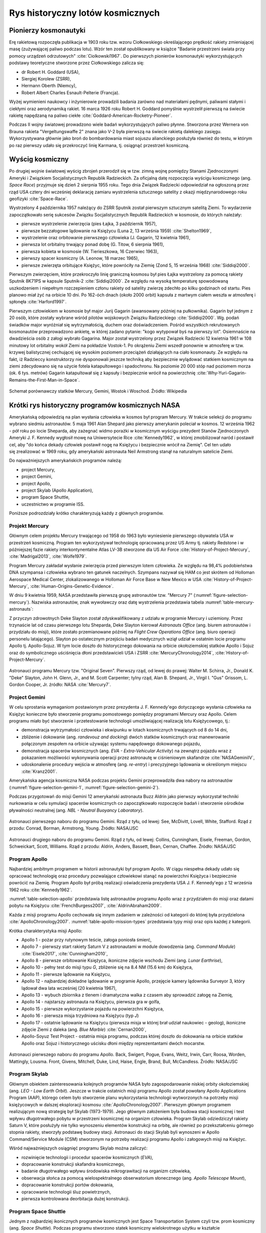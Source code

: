 *********************************
Rys historyczny lotów kosmicznych
*********************************


Pionierzy kosmonautyki
======================
Erę rakietową rozpoczęła publikacja w 1903 roku tzw. wzoru Ciołkowskiego określającego prędkość rakiety zmieniającej masę (zużywającej paliwo podczas lotu). Wzór ten został opublikowany w książce "Badanie przestrzeni świata przy pomocy urządzeń odrzutowych" :cite:`Ciolkowski1967`. Do pierwszych pionierów kosmonautyki wykorzystujących podstawy teoretyczne stworzone przez Ciołkowskiego zalicza się:

- dr Robert H. Goddard (USA),
- Siergiej Korolew (ZSRR),
- Hermann Oberth (Niemcy),
- Robert Albert Charles Esnault-Pelterie (Francja).

Wyżej wymienieni naukowcy i inżynierowie prowadzili badania zarówno nad materiałami pędnymi, paliwami stałymi i ciekłymi oraz aerodynamiką rakiet. 16 marca 1926 roku Robert H. Goddard pomyślnie wystrzelił pierwszą na świecie rakietę napędzaną na paliwo ciekłe :cite:`Goddard-American-Rocketry-Pioneer`.

Podczas II wojny światowej prowadzono wiele badań wykorzystujących paliwo płynne. Stworzona przez Wernera von Brauna rakieta "Vergeltungswaffe 2" znana jako V-2 była pierwszą na świecie rakietą dalekiego zasięgu. Wykorzystywana głównie jako broń do bombardowania miast sojuszu alianckiego posłużyła również do testu, w którym po raz pierwszy udało się przekroczyć linię Karmana, tj. osiągnąć przestrzeń kosmiczną.


Wyścig kosmiczny
================
Po drugiej wojnie światowej wyścig zbrojeń przerodził się w tzw. zimną wojnę pomiędzy Stanami Zjednoczonymi Ameryki i Związkiem Socjalistycznych Republik Radzieckich. Za oficjalną datę rozpoczęcia wyścigu kosmicznego (ang. *Space Race*) przyjmuje się dzień 2 sierpnia 1955 roku. Tego dnia Związek Radziecki odpowiedział na ogłoszoną przez rząd USA cztery dni wcześniej deklarację zamiaru wystrzelenia sztucznego satelity z okazji międzynarodowego roku geofizyki :cite:`Space-Race`.

Wystrzelony 4 października 1957 należący do ZSRR Sputnik został pierwszym sztucznym satelitą Ziemi. To wydarzenie zapoczątkowało serię sukcesów Związku Socjalistycznych Republik Radzieckich w kosmosie, do których należały:

- pierwsze wystrzelenie zwierzęcia (pies Łajka, 3 październik 1957),
- pierwsze bezzałogowe lądowanie na Księżycu (Luna 2, 13 września 1959) :cite:`Shelton1969`,
- wystrzelenie oraz orbitowanie pierwszego człowieka (J. Gagarin, 12 kwietnia 1961),
- pierwsza lot orbitalny trwający ponad dobę (G. Titow, 6 sierpnia 1961),
- pierwsza kobieta w kosmosie (W. Tierieszkowa, 16 Czerwiec 1963),
- pierwszy spacer kosmiczny (A. Leonow, 18 marzec 1965),
- pierwsze zwierzęta orbitujące Księżyc, które powróciły na Ziemię (Zond 5, 15 września 1968) :cite:`Siddiqi2000`.

Pierwszym zwierzęciem, które przekroczyło linię graniczną kosmosu był pies Łajka wystrzelony za pomocą rakiety Sputnik 8K71PS w kapsule Sputnik-2 :cite:`Siddiqi2000`. Ze względu na wysoką temperaturę spowodowaną uszkodzeniem i niepełnym rozczepieniem członu rakiety od satelity zwierzę zdechło po kilku godzinach od startu. Pies planowo miał żyć na orbicie 10 dni. Po 162-óch dnach (około 2000 orbit) kapsuła z martwym ciałem weszła w atmosferę i spłonęła :cite:`Harford1997`.

Pierwszym człowiekiem w kosmosie był major Jurij Gagarin (awansowany później na pułkownika). Gagarin był jednym z 20 osób, które zostały wybrane wśród pilotów wojskowych Związku Radzieckiego :cite:`Siddiqi2000`. Wg. podań świadków major wyróżniał się wytrzymałością, duchem oraz doświadczeniem. Pośród wszystkich rekrutowanych kosmonautów przeprowadzono ankietę, w której zadano pytanie: "kogo wytypował byś na pierwszy lot". Osiemnaście na dwadzieścia osób z załogi wybrało Gagarina. Major został wystrzelony przez Związek Radziecki 12 kwietnia 1961 w 108 minutowy lot orbitalny wokół Ziemi na pokładzie Vostok-1. Po okrążeniu Ziemi wszedł ponownie w atmosferę w tzw. krzywej balistycznej cechującej się wysokim poziomem przeciążeń działających na ciało kosmonauty. Ze względu na fakt, iż Radzieccy konstruktorzy nie dysponowali jeszcze techniką aby bezpiecznie wylądować statkiem kosmicznym na ziemi zdecydowano się na użycie fotela katapultowego i spadochronu. Na poziomie 20 000 stóp nad poziomem morza (ok. 6 tys. metrów) Gagarin katapultował się z kapsuły i bezpiecznie wrócił na powierzchnię :cite:`Why-Yuri-Gagarin-Remains-the-First-Man-in-Space`.

.. figure:: ../img/spacecraft-comparision-mercury-gemini-vostok-voshod.jpg
    :name: spacecraft-comparision-mercury-gemini-vostok-voshod
    :scale: 75%
    :align: center

    Schemat porównawczy statków Mercury, Gemini, Wostok i Woschod. Źródło: Wikipedia


Krótki rys historyczny programów kosmicznych NASA
=================================================
Amerykańską odpowiedzią na plan wysłania człowieka w kosmos był program Mercury. W trakcie selekcji do programu wybrano siedmiu astronautów. 5 maja 1961 Alan Shepard jako pierwszy amerykanin poleciał w kosmos. 12 września 1962 - pół roku po locie Sheparda, aby zażegnać widmo porażki w kosmicznym wyścigu prezydent Stanów Zjednoczonych Ameryki J. F. Kennedy wygłosił mowę na Uniwersytecie Rice :cite:`Kennedy1962`, w której zmobilizował naród i postawił cel, aby "do końca dekady człowiek postawił nogę na Księżycu i bezpiecznie wrócił na Ziemię". Cel ten udało się zrealizować w 1969 roku, gdy amerykański astronauta Neil Armstrong stanął na naturalnym satelicie Ziemi.

Do najważniejszych amerykańskich programów należą:

- project Mercury,
- project Gemini,
- project Apollo,
- project Skylab (Apollo Application),
- program Space Shuttle,
- uczestnictwo w programie ISS.

Poniższe podrozdziały krótko charakteryzują każdy z głównych programów.

Projekt Mercury
---------------
Głównym celem projektu Mercury trwającego od 1958 do 1963 było wyniesienie pierwszego obywatela USA w przestrzeń kosmiczną. Program ten wykorzystywał technologię opracowaną przez US Army tj. rakiety Redstone i w późniejszej fazie rakiety interkontynentalne Atlas LV-3B stworzone dla US Air Force :cite:`History-of-Project-Mercury`, :cite:`Madrigal2013`, :cite:`Wolfe1979`.

Program Mercury zakładał wysłanie zwierzęcia przed pierwszym lotem człowieka. Ze względu na 98,4% podobieństwa DNA szympansa i człowieka wybrano ten gatunek naczelnych. Szympans nazywał się HAM co jest skrótem od Holloman Aerospace Medical Center, zlokalizowanego w Holloman Air Force Base w New Mexico w USA :cite:`History-of-Project-Mercury`, :cite:`Human-Origins-Genetic-Evidence`.

W dniu 9 kwietnia 1959, NASA przedstawiła pierwszą grupę astronautów tzw. "Mercury 7" (:numref:`figure-selection-mercury`). Nazwiska astronautów, znak wywoławczy oraz datę wystrzelenia przedstawia tabela :numref:`table-mercury-astronauts`:

Z przyczyn zdrowotnych Deke Slayton został zdyskwalifikowany z udziału w programie Mercury i uziemiony. Przez trzynaście lat od czasu pierwszego lotu Sheparda, Deke Slayton kierował *Astronauts Office* (ang. biurem astronautów i przydziału do misji), które zostało przemianowane później na *Flight Crew Operations Office* (ang. biuro operacji personelu latającego). Slayton po ostatecznym przejściu badań medycznych wziął udział w ostatnim locie programu Apollo tj. Apollo-Sojuz. W tym locie doszło do historycznego dokowania na orbicie okołoziemskiej statków Apollo i Sojuz oraz do symbolicznego uściśnięcia dłoni przedstawicieli USA i ZSRR :cite:`MercuryChronology2014`, :cite:`History-of-Project-Mercury`.

.. csv-table:: Astronauci programu Mercury wraz z czasem lotu oraz znakiem wywoławczym kapsuły :cite:`Manned-Space-from-Mercury-to-the-Shuttle`
    :name: table-mercury-astronauts
    :file: ../data/selection-mercury.csv
    :header-rows: 1

.. figure:: ../img/selection-mercury.jpg
    :name: figure-selection-mercury
    :scale: 7%
    :align: center

    Astronauci programu Mercury tzw. "Original Seven". Pierwszy rząd, od lewej do prawej: Walter M. Schirra, Jr., Donald K. "Deke" Slayton, John H. Glenn, Jr., and M. Scott Carpenter; tylny rząd, Alan B. Shepard, Jr., Virgil I. "Gus" Grissom, L. Gordon Cooper, Jr. źródło: NASA :cite:`Mercury7`.

Project Gemini
--------------
W celu sprostania wymaganiom postawionym przez prezydenta J. F. Kennedy'ego dotyczącego wysłania człowieka na Księżyc konieczne było stworzenie programu pomostowego pomiędzy programami Mercury oraz Apollo. Celem programu miało być stworzenie i przetestowanie technologii umożliwiającej realizację lotu Księżycowego, tj.:

- demonstracja wytrzymałości człowieka i ekwipunku w lotach kosmicznych trwających od 8 do 14 dni,
- zbliżenie i dokowanie (ang. *randevouz and docking*) dwóch statków kosmicznych oraz manewrowanie połączonym zespołem na orbicie używając systemu napędowego dokowanego pojazdu,
- demonstracja spacerów kosmicznych (ang. *EVA - Extra-Vehicular Activity*) na zewnątrz pojazdu wraz z pokazaniem możliwości wykonywania operacji przez astronautę w ciśnieniowym skafandrze :cite:`NASAGeminiIV`,
- udoskonalenie procedury wejścia w atmosferę (ang. *re-entry*) i precyzyjnego lądowania w określonym miejscu :cite:`Kranz2001`.

Amerykańska agencja kosmiczna NASA podczas projektu Gemini przeprowadziła dwa nabory na astronautów (:numref:`figure-selection-gemini-1`, :numref:`figure-selection-gemini-2`).

Podczas przygotowań do misji Gemini 12 amerykański astronauta Buzz Aldrin jako pierwszy wykorzystał techniki nurkowania w celu symulacji spacerów kosmicznych co zapoczątkowało rozpoczęcie badań i stworzenie ośrodków pływalności neutralnej (ang. *NBL - Neutral Buoyancy Laboratory*).

.. csv-table:: Astronauci programu Gemini :cite:`Manned-Space-from-Mercury-to-the-Shuttle`
    :name: table-selection-gemini
    :file: ../data/selection-gemini.csv
    :header-rows: 1

.. figure:: ../img/selection-gemini-1.jpg
    :name: figure-selection-gemini-1
    :scale: 20%
    :align: center

    Astronauci pierwszego naboru do programu Gemini. Rząd z tyłu, od lewej: See, McDivitt, Lovell, White, Stafford. Rząd z przodu: Conrad, Borman, Armstrong, Young. Źródło: NASA/JSC

.. figure:: ../img/selection-gemini-2.jpg
    :name: figure-selection-gemini-2
    :scale: 7%
    :align: center

    Astronauci drugiego naboru do programu Gemini. Rząd z tyłu, od lewej: Collins, Cunningham, Eisele, Freeman, Gordon, Schweickart, Scott, Williams. Rząd z przodu: Aldrin, Anders, Bassett, Bean, Cernan, Chaffee. Źródło: NASA/JSC

Program Apollo
--------------
Najbardziej ambitnym programem w historii astronautyki był program Apollo. W ciągu niespełna dekady udało się opracować technologię oraz procedury pozwalające człowiekowi stanąć na powierzchni Księżyca i bezpiecznie powrócić na Ziemię. Program Apollo był próbą realizacji oświadczenia prezydenta USA J. F. Kennedy'ego z 12 września 1962 roku :cite:`Kennedy1962`.

:numref:`table-selection-apollo` przedstawia listę astronautów programu Apollo wraz z przydziałem do misji oraz datami pobytu na Księżycu :cite:`FrenchBurgess2007`, :cite:`AldrinAbraham2009`.

Każda z misji programu Apollo cechowała się innym zadaniem w zależności od kategorii do której była przydzielona :cite:`ApolloChronology2007`. :numref:`table-apollo-mission-types` przedstawia typy misji oraz opis każdej z kategorii.

.. csv-table:: Typy misji w ramach programu Apollo :cite:`ApolloChronology2007`
    :name: table-apollo-mission-types
    :file: ../data/apollo-mission-types.csv
    :header-rows: 1
    :widths: 10, 90

Krótka charakterystyka misji Apollo:

- Apollo 1 - pożar przy rutynowym teście, załoga poniosła śmierć,
- Apollo 7 - pierwszy start rakiety Saturn V z astronautami w module dowodzenia (ang. *Command Module*) :cite:`Eisele2017`, :cite:`Cunningham2010`,
- Apollo 8 - pierwsze orbitowanie Księżyca, ikoniczne zdjęcie wschodu Ziemi (ang. *Lunar Earthrise*),
- Apollo 10 - pełny test do misji typu *G*, zbliżenie się na 8.4 NM (15.6 km) do Księżyca,
- Apollo 11 - pierwsze lądowanie na Księżycu,
- Apollo 12 - najbardziej dokładne lądowanie w programie Apollo, przejęcie kamery lądownika Surveyor 3, który lądował dwa lata wcześniej (20 kwietnia 1967),
- Apollo 13 - wybuch zbiornika z tlenem i dramatyczna walka z czasem aby sprowadzić załogę na Ziemię,
- Apollo 14 - najstarszy astronauta na Księżycu, pierwsza gra w golfa,
- Apollo 15 - pierwsze wykorzystanie pojazdu na powierzchni Księżyca,
- Apollo 16 - pierwsza misja trzydniowa na Księżycu (typ *J*)
- Apollo 17 - ostatnie lądowanie na Księżycu (pierwsza misja w której brał udział naukowiec - geolog), ikoniczne zdjęcie Ziemi z daleka (ang. *Blue Marble*) :cite:`Cernan2000`,
- Apollo-Soyuz Test Project - ostatnia misja programu, podczas której doszło do dokowania na orbicie statków Apollo oraz Sojuz i historycznego uścisku dłoni między reprezentantami dwóch mocarstw.

.. csv-table:: Astronauci programu Apollo :cite:`Manned-Space-from-Mercury-to-the-Shuttle`
    :name: table-selection-apollo
    :file: ../data/selection-apollo.csv
    :header-rows: 1

.. figure:: ../img/selection-apollo.jpg
    :name: figure-selection-apollo
    :scale: 65%
    :align: center

    Astronauci pierwszego naboru do programu Apollo. Back, Swigert, Pogue, Evans, Weitz, Irwin, Carr, Roosa, Worden, Mattingly, Lousma. Front, Givens, Mitchell, Duke, Lind, Haise, Engle, Brand, Bull, McCandless. Źródło: NASA/JSC

Program Skylab
--------------
Głównym obiektem zainteresowania kolejnych programów NASA było zagospodarowanie niskiej orbity okołoziemskiej (ang. *LEO - Low Earth Orbit*). Jeszcze w trakcie ostatnich misji programu Apollo został powołany Apollo Applications Program (AAP), którego celem było stworzenie planu wykorzystania technologii wytworzonych na potrzeby misji księżycowych w dalszej eksploracji kosmosu :cite:`ApolloChronology2007`. Pierwszym głównym programem realizującym nową strategię był Skylab (1973-1979). Jego głównym założeniem była budowa stacji kosmicznej i test wpływu długotrwałego pobytu w przestrzeni kosmicznej na organizm człowieka. Program Skylab odziedziczył rakiety Saturn V, które posłużyły nie tylko wynoszeniu elementów konstrukcji na orbitę, ale również po przekształceniu górnego stopnia rakiety, stworzyły podstawę budowy stacji. Astronauci do stacji Skylab byli wynoszeni w Apollo Command/Service Module (CSM) stworzonym na potrzeby realizacji programu Apollo i załogowych misji na Księżyc.

Wśród najważniejszych osiągnięć programu Skylab można zaliczyć:

- rozwinięcie technologii i procedur spacerów kosmicznych (*EVA*),
- dopracowanie konstrukcji skafandra kosmicznego,
- badanie długotrwałego wpływu środowiska mikrograwitacji na organizm człowieka,
- obserwacja słońca za pomocą wielospektralnego obserwatorium słonecznego (ang. *Apollo Telescope Mount*),
- dopracowanie konstrukcji portów dokowania,
- opracowanie technologii śluz powietrznych,
- pierwsza kontrolowana deorbitacja dużej konstrukcji.

Program Space Shuttle
---------------------
Jednym z najbardziej ikonicznych programów kosmicznych jest Space Transportation System czyli tzw. prom kosmiczny (ang. *Space Shuttle*). Podczas programu stworzono statek kosmiczny wielokrotnego użytku w kształcie przypominającym samolot. Orbiter był w stanie wynosić na orbitę 27,5 metrycznej tony ładunku oraz załogę do 8 osób (misja STS-61A).

W trakcie programu Space Shuttle stworzono następujące orbitery :cite:`NASASpaceShuttle`:

- Enterprise (1976) używany do testów podejścia i lądowania, nigdy nie osiągnął orbity,
- Columbia (1981) pierwszy prom, który osiągnął orbitę Ziemi, uległ zniszczeniu w 2003 roku przy wejściu w atmosferę, cała siedmioosobowa załoga zginęła,
- Challenger (1983) drugi prom który osiągnął orbitę, uległ zniszczeniu w 1986 przy starcie, cała siedmioosobowa załoga zginęła, zastąpiony przez prom Endeavour,
- Discovery (1984), trzeci orbiter, 27 lat służby, 39 lotów,
- Atlantis (1985), czwarty orbiter, 33 misje, 4848 orbit, 203 mln km,
- Endeavour (1992), ostatni orbiter, 25 misji, 4671 orbit, 198 mln km.

Program Space Shuttle pozwolił na zwiększenie częstotliwości lotów załogowych na niską orbitę okołoziemską. Dzięki promom kosmicznym i misjom STS Stany Zjednoczone osiągnęły bardzo wysoki poziom sprawności operacyjnej oraz ogromną przewagę w ilości wyszkolonych astronautów oraz osób, które odbyły lot w kosmos. Promy przyczyniły się również do budowy Międzynarodowej Stacji Kosmicznej oraz wyniesienia i późniejszego serwisowania teleskopu Hubble'a.

Podczas lotów promów kosmicznych amerykańska agencja NASA opracowała program szkolenia astronautów, który stał się podstawą dzisiejszych treningów. Stworzono również skafander EMU - Extravehicular Mobility Unit. Skafander ten był modyfikacją skafandra *A7L* wykorzystywanego w programie Apollo. EMU znajduje zastosowanie w misjach kosmicznych i w programie Międzynarodowej Stacji Kosmicznej.

.. figure:: ../img/spacecraft-space-shuttle-and-soyuz.png
    :name: figure-spacecraft-space-shuttle-and-soyuz
    :scale: 10%
    :align: center

    Rysunek przedstawia skalę amerykańskiego promu kosmicznego Space Shuttle oraz rosyjskiego statku Sojuz TMA :cite:`Portree1995`

Krótki rys historyczny programów kosmicznych ZSRR i Federacji Rosyjskiej
========================================================================
Związek Socjalistycznych Republik Radzieckich wiódł prym w tematach kosmicznych i do czasu pierwszych kroków Neila Armstronga technologia radziecka była uważana za dominującą. Programy załogowe ZSRR charakteryzowały się dużą złożonością i zróżnicowaniem. Wśród najważniejszych programów ZSRR i późniejszej Federacji Rosyjskiej można wymienić:

- program Wostok,
- program Woschod,
- program Sojuz i Progres,
- program Księżycowy (N1-LK),
- program Salut,
- program Interkosmos,
- program Buran,
- stacja kosmiczna Mir,
- uczestnictwo w programie ISS.

Program Wostok
--------------
Wostok był pierwszym załogowym programem kosmonautycznym w Związku Socjalistycznych Republik Radzieckich. Punktem kulminacyjnym programu był lot 12 kwietnia 1961 roku radzieckiego majora Jurija Gagarina - pierwszego człowieka w kosmosie. W trakcie trwania programu 1961 do 1963 roku odbyło się 6 lotów załogowych a najdłuższy trwał 5 dni. Cztery ostatnie loty były wystrzeliwane parami w odstępie jednego dnia od siebie. Listę kosmonautów programu przedstawia :numref:`table-wostok-cosmonauts`.

.. csv-table:: Lista kosmonautów programu Wostok wraz z wiekiem w czasie selekcji :cite:`Siddiqi2000`
    :name: table-wostok-cosmonauts
    :file: ../data/wostok-cosmonauts.csv
    :header-rows: 1

.. csv-table:: Lista lotów programu Wostok :cite:`Siddiqi2000`
    :name: table-wostok-flights
    :file: ../data/wostok-flights.csv
    :header-rows: 1

Program Woschod
---------------
Program Woschod był kontynuatorem programu Wostok. Wprowadzał modyfikację do kapsuły, wzrost jej objętości, oraz zwiększenie liczby członków załogi do trzech osób. Zastosowano również powiększoną rakietę nosiciela. W latach 1964 i 1965 odbyły się dwa loty w ramach programu.

Największym dokonaniem podczas programu Woschod było pierwsze wyjście człowieka w otwarty kosmos, tzw. *EVA*. Dokonał tego rosyjski kosmonauta Alexey Leonov 18 marca 1965 roku. Pierwsze wyjście trwało 12 minut i niemalże zakończyło się śmiercią kosmonauty. Jego skafander ze względu na różnicę ciśnień spuchł do rozmiarów niepozwalających na powrót do śluzy. Leonov rozhermetyzował skafander i upuścił powietrze w skutek czego nabrał możliwości ponownego wejścia do kapsuły.

.. csv-table:: Lista lotów programu Woschod :cite:`Siddiqi2000`
    :name: table-wosohod-flights
    :file: ../data/woshod-flights.csv
    :header-rows: 1

.. figure:: ../img/spacecraft-voshod-2.png
    :name: figure-voshod-2
    :scale: 75%
    :align: center

    Schemat statku Voshod. Źródło: Wikipedia

Program Sojuz i Progress
------------------------
Program Sojuz jest jednym z najdłużej trwających programów kosmicznych. Był bezpośrednim następcą programu Woschod i rozpoczął się w połowie lat sześćdziesiątych XX wieku. Pierwotnie celem programu miało być stworzenie podstaw do lotów księżycowych, ale później wymagania zostały zmienione.

Program Sojuz wraz z kolejnymi modyfikacjami trwa do dziś. Rakieta i kapsuła Sojuz jest najbardziej niezawodnym statkiem kosmicznym. Od czasu wycofania z użycia amerykańskich promów Space Shuttle jest jedynym środkiem transportu do i z Międzynarodowej Stacji Kosmicznej. Więcej na temat programu w rozdziale poświęconym :ref:`szkoleniu w pilotowaniu statku kosmicznego Sojuz <pilotaz>`.

Równocześnie z kapsułą załogową Sojuz tworzona była jej bezzałogowa wersja Progress. Podobnie jak Sojuz tak i Progress jest wciąż użytkowany i stanowi główne źródło zaopatrzenia dla ISS.

Program Księżycowy (N1-LK)
--------------------------
ZSRR konkurował ze stanami zjednoczonymi w ramach wyścigu kosmicznego. Punktem kulminacyjnym całego Space Race miał być załogowy lot na Księżyc. W tym celu Główny Konstruktor Siergiej Pawłowicz Korolew rozpoczął pracę nad rakietą N1. W ramach programu stworzony został również lądownik LK przedstawiony na obrazku :numref:`figure-spacecraft-lk-models`. Rakieta N1 ta w przeciwieństwie amerykańskiego do podejścia składała się nie z trzech a z 5 segmentów (ang. *stage*) oraz 30 silników pierwszego poziomu. Ze względu na złożoność systemu rakieta każdorazowo eksplodowała przy starcie. Po czwartym nieudanym podejściu i utracie nosiciela, zmianie geopolitycznej i przegraniu wyścigu kosmicznego Komitet Centralny Partii postanowił zamknąć program.

Kosmonauci przydzieleni do treningów księżycowych byli w członkami pierwszego naboru. Ze względu na jednoczesny przydział kosmonautów do więcej niż jednej grupy pojawiło się wiele zastrzeżeń dotyczących wyboru pierwszej osoby, która miałaby stanąć na Księżycu :cite:`LeonovScott2006`.

.. csv-table:: Lista kosmonautów przypisanych do grup szkoleniowych w ramach programu księżycowego :cite:`Kamanin-Diaries`
    :name: table-lk-astronauts
    :file: ../data/lk-astronauts.csv
    :header-rows: 1
    :widths: 10, 90

.. figure:: ../img/spacecraft-lk-models.jpg
    :name: figure-spacecraft-lk-models
    :scale: 100%
    :align: center

    Różne prototypy lądowników księżycowych w ramach programu załogowego ZSRR. Źródło: Astronautics/Mark Wade :cite:`SovietMannedLunarProjects`

Program Salut
-------------
Pierwszym w historii programem orbitalnej stacji kosmicznej był Salut. Konstrukcja stacji była jednomodułowa i wynoszona na orbitę na rakiecie-nosicielu Proton. Kosmonauci za pomocą statków Sojuz dokowali do stacji, gdzie prowadzili badania nad efektami wpływu na organizm człowieka długotrwałego pobytu w stanie mikrograwitacji. Program również nosił nazwę Długoczasowa Stacja Orbitalna (ros. *DOS - Dołgowriemiennaja Orbitalnaja Stancija*), a równcześnie z nim był tworzony wojskowy program *Ałmaz* (ros. *Diament*).

Stacje wyposażone były w port dokowania, dzięki któremu zarówno załogowe jak i bezzałogowe statki Progress mogły dołączać do stacji i zaopatrywać ją w paliwo, tlen i inne zasoby.

.. csv-table:: Lista stacji kosmicznych w ramach programu Salut/Ałmaz/Mir. Źródło: Wikipedia
    :name: table-salyut-timeline
    :file: ../data/salyut-timeline.csv
    :header-rows: 1

.. figure:: ../img/spacestation-salyut-6.svg
    :name: figure-spacestation-salyut-6
    :scale: 100%
    :align: center

    Schemat stacji kosmicznej Salut-6. Źródło: Wikipedia

Program Interkosmos
-------------------
W ramach zjazdu przedstawicieli krajów socjalistycznych w Moskwie 5-13 kwietnia 1967 roku przyjęto program współpracy w zakresie eksploracji kosmosu - Interkosmos. W ramach programu odbywały się loty zarówno załogowe jak i bezzałogowe. Głównym założeniem współpracy było korzystanie z infrastruktury naziemnej oraz  rakiet radzieckich. Międzynarodowa współpraca miała dotyczyć badań naukowych oraz lotów załogowych. Prawną stronę porozumienia i działania państw członkowskich regulował dokument zawarty 13 lipca 1976 roku. Porozumienie obowiązywało od 25 marca 1977 roku. W późniejszym czasie w ramach programu Interkosmos powstała stacja Mir.

Głównym celem programu Interkosmos były badania naukowe w obszarach:

- fizyki kosmicznej,
- meteorologii,
- łączności,
- biologii,
- medycyny kosmicznej.

W ramach programu odbywały się międzynarodowe loty załogowe, które umożliwiły kosmonautom spoza ZSRR oraz USA lot w kosmos. Kosmonautów w ramach programu Interkosmos wybierano z najlepszych pilotów w ramach państw, które ratyfikowały porozumienie. Pierwszym kosmonautą nie będącym obywatelem powyższych państw był czech Vladimír Remek, który poleciał 2 marca 1978 roku. Drugą osobą był generał Mirosław Hermaszewski (27 czerwca 1978). :numref:`table-selection-interkosmos` przedstawia listę kosmonautów programu Interkosmos.

.. csv-table:: Lista kosmonautów w ramach programu Interkosmos. Źródło: Wikipedia
    :name: table-selection-interkosmos
    :file: ../data/selection-interkosmos.csv
    :header-rows: 1

.. figure:: ../img/map-interkosmos.png
    :name: figure-map-interkosmos
    :scale: 40%
    :align: center

    Państwa uczestniczące w ramach programu Interkosmos. Źródło: Wikipedia

Program Buran
-------------
.. todo:: dopisać coś o selekcji

Program Buran był odpowiedzią na amerykański program Space Shuttle. Pojazd, który został stworzony był podobny wizualnie, ale znacząco się różnił i przewyższał osiągami promy STS. W ramach programu została stworzona również rakieta Energia, która wykorzystywała zmodyfikowane silniki RD-170 z programu księżycowego. Buran wykonał jeden lot testowy 15 listopada 1988 bez załogi. Podczas lotu wykonał dwa okrążenia Ziemi i dokonał autonomicznego lądowania na pasie startowym *Site 251* - Yubileyniy Airfield otrzymując precyzję lądowania na poziomie 10 m w osi pasa.

Ze względów geopolitycznych program został zamknięty, a orbitery trafiły kolejno do hangaru na kosmodromie Bajkonur oraz do muzeum techniki w niemieckim mieście Speyer. W maju 2002 ze względu na obciążenia dachu wywołane potężną burzą dach hangaru, w którym przebywał Buran oraz rakieta Energia zawalił się niszcząc prom i nosiciela.

.. figure:: ../img/spacecraft-buran-vs-shuttle.png
    :name: figure-spacecraft-buran-vs-shuttle
    :scale: 25%
    :align: center

    Zestawienie porównawcze rakiety Sojuz, Space Shuttle oraz Energia-Buran. Źródło: Wikipedia

Stacja kosmiczna Mir
--------------------
Stacja kosmiczna Mir (ros. pokój) była bezpośrednim kontynuatorem programu Salut i pierwowzorem dla ISS. Początkowo służyła wyłącznie kosmonautom ZSRR oraz była udostępniana w ramach programu Interkosmos. Po upadku Związku Radzieckiego umożliwiono loty międzynarodowych załóg. Podczas ponad 15 lat pracy na orbicie gościła 28 stałych załóg i wiele tymczasowych wizyt amerykańskich promów Space Shuttle.

Jej konstrukcja rozpoczęła się od przeniesienia zasobów dostarczonych przez Progress-25 i Progress-26. Zadanie wykonała załoga Sojuz T-15 (Leonid Kizim i Władimir Sołowjow). Podczas 50 dniowego pobytu załoga również odwiedziła stację Salut-7 w celu przewiezienia części wyposażenia na Mir. Na chwilę obecną jest to jedyny przypadek w historii aby astronauci w trakcie jednego lotu odwiedzili dwie stacje.

.. figure:: ../img/spacestation-mir.svg
    :name: figure-spacestation-mir
    :scale: 50%
    :align: center

    Schemat stacji kosmicznej Mir. Źródło: Wikipedia


Międzynarodowa Stacja Kosmiczna
===============================
Program międzynarodowej stacji rozpoczął się od połączenia konceptów projektów Freedom (ang. wolność) oraz Mir-2 (DOS-8). Następnie przekształcił się w pierwszą międzynarodową stację badawczą o nazwie International Space Station. Program jest tworzony wspólnie przez pięć największych agencji kosmicznych: NASA, Roskosmos, JAXA, ESA, i CSA. Budowa rozpoczęła się od umieszczenia rosyjskich modułów w 1998 roku. Pierwsza załoga przyleciała 2 listopada 2000 roku. Od tego czasu stacja jest stale zamieszkiwana przez załogi 3 lub 6 osobowe w ramach tzw. ekspedycji. Temat ISS szczegółowo przedstawiono w części dotyczącej :ref:`przygotowania załóg do lotów na jej pokład <iss>`.

.. figure:: ../img/spacestation-iss.svg
    :name: figure-spacestation-iss
    :scale: 66%
    :align: center

    Schemat stacji kosmicznej ISS. Źródło: Wikipedia


Wybrane rekorty załogowych lotów kosmicznych
============================================
Najdłuższy pobyt w przestrzeni kosmicznej zanotował kosmonauta Roskosmos Dr. Valeri Polyakov, który spędził jednorazowo 437 dni, 17 godzin i 38 minut (14 miesięcy). Pobyt odbył się na Rosyjskiej stacji Mir od stycznia 1994 roku do marca 1995.

Największy kumulacyjny "nalot" zgromadził kosmonauta Roskosmos Gennady Padalka, który przybywał łącznie 879 dni na orbicie podczas 5 lotów kosmicznych.

Największy kumulacyjnie czas spędzony podczas EVA zanotował kosmonauta Roskosmos Anatoly Solovyev, który przebywał łącznie 82 godziny 22 minuty w trakcie 16 spacerów kosmicznych. Kosmonauta ten jest również osobą, która wykonała najwięcej spacerów kosmicznych w historii.


Lot generała Hermaszewskiego
============================
.. todo:: dopisać coś o selekcji

Lot Sojuz-30 miał miejsce w dniach 27 czerwca – 5 lipca 1978. Skład głównej załogi stanowił zespół: Mirosław Hermaszewski (promotor pomocniczego tej pracy) oraz Piotr Iljicz Klimuk. W zespole rezerwowym byli Walerij Nikołajewicz Kubasow oraz Zenon Jankowski. :numref:`figure-soyuz-30-crew` przedstawia skład pierwszej załogi.

Głównym zadaniem Sojuz-30 było dokowanie do stacji Salut-6 oraz wykonanie badań naukowych i biomedycznych zestawionych w :numref:`table-soyuz-30-experiments` dla jednostek badawczych, tj. :cite:`Hermaszewski2013`:

- Wojskowy Instytut Medycyny Lotniczej (WIML),
- Instytut Fizyki PAN,
- Instytut Geodezji i Kartografii (IGiK),
- Centrum Badań Kosmicznych PAN (CBK),
- dla zagranicznych jednostek badawczych w ramach porozumienia Interkosmos.

Misja zakończyła się sukcesem a zadania założone zostały wykonane. :numref:`table-soyuz-30-timeline` przedstawia listę najważniejszych wydarzeń w trakcie lotu Sojuz-30.

W ramach treningu do misji kosmonauci odbyli szkolenia, m.in.:

- ratownictwo morskie i lądowanie w środowisku wodnym,
- zapoznanie się ze środowiskiem mikrograwitacji podczas lotu parabolicznego samolotem TU-104A,
- badania psychologiczne i kondycyjne,
- szkolenie z nawigacji i dynamiki lotu orbitalnego,
- trening aparatu błędnikowego na krześle Baraniego,
- badania wydolnościowe organizmu na cykloergometrze,
- symulacje lotu i manewrów dokowania oraz deorbitacji statku Sojuz-30 :numref:`figure-soyuz-30-simulator`,
- badania medyczne i sprawnościowe.

Za wyjątkiem treningu EVA oraz systemów robotycznych i specjalnych ISS proces przygotowania kosmonautów do lotu Sojuz-30 był podobny do procesu szkolenia do długotrwałych lotów kosmicznych na Międzynarodową Stację Kosmiczną.

Dla upamiętnienia lotu pierwszego Polaka załoga zabrała na pokład flagę i godło państwowe (:numref:`figure-soyuz-30-onboard`). Generał Hermaszewski na chwilę obecną pozostaje jedynym Polakiem w kosmosie. Trening do misji, szczegóły lotu, zakres badań prowadzonych na orbicie jak również wydarzenia po powrocie z misji można przeczytać w opracowaniu generała Hermaszewskiego pt. "Ciężar Nieważkości" :cite:`Hermaszewski2013`.

.. csv-table:: Lista badań w ramach misji Sojuz-30/Salut-6.
    :name: table-soyuz-30-experiments
    :file: ../data/soyuz-30-experiments.csv
    :header-rows: 1
    :widths: 10, 10, 80

.. csv-table:: Zestawienie najważniejszych wydarzeń w trakcie lotu Sojuz-30/Salut-6.
    :name: table-soyuz-30-timeline
    :file: ../data/soyuz-30-timeline.csv
    :header-rows: 1
    :widths: 10, 10, 10, 10, 10, 10, 40

.. figure:: ../img/soyuz-30-crew.jpg
    :name: figure-soyuz-30-crew
    :scale: 66%
    :align: center

    Załoga Sojuz-30 (od lewej): Piotr Iljicz Klimuk oraz Mirosław Hermaszewski

.. figure:: ../img/soyuz-30-onboard.jpg
    :name: figure-soyuz-30-onboard
    :scale: 33%
    :align: center

    Załoga Salut-6 (od lewej): Piotr Klimuk, Mirosław Hermaszewski, Aleksandr Ivanchenkov oraz Vladimir Kovalyonok

.. figure:: ../img/soyuz-30-simulator.jpg
    :name: figure-soyuz-30-simulator
    :scale: 50%
    :align: center

    Załoga Sojuz-30 (od lewej): Piotr Iljicz Klimuk oraz Mirosław Hermaszewski w trakcie szkolenia na symulatorze statku Sojuz.
